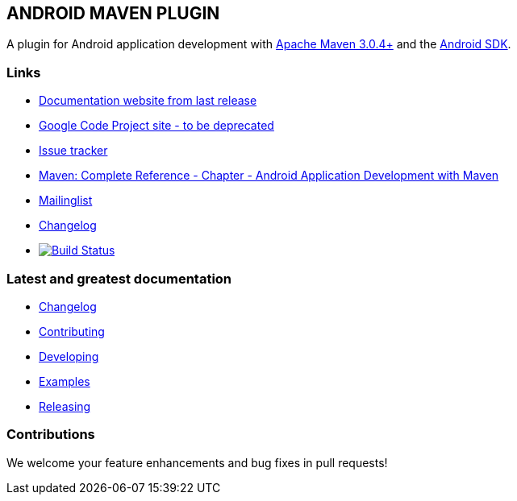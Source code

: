 == ANDROID MAVEN PLUGIN

A plugin for Android application development with http://maven.apache.org[Apache Maven 3.0.4+] and 
the http://tools.android.com[Android SDK].

=== Links


* http://simpligility.github.io/android-maven-plugin/[Documentation website from last release]
* http://code.google.com/p/maven-android-plugin[Google Code Project site - to be deprecated] 
* https://code.google.com/p/maven-android-plugin/wiki/Issues[Issue tracker]
* http://www.sonatype.com/books/mvnref-book/reference/android-dev.html[Maven: Complete Reference - Chapter - Android Application Development with Maven]
* https://groups.google.com/forum/?fromgroups#!forum/maven-android-developers[Mailinglist]
* http://code.google.com/p/maven-android-plugin/wiki/Changelog[Changelog]
* image:https://travis-ci.org/simpligility/android-maven-plugin.png["Build Status", link="https://travis-ci.org/simpligility/android-maven-plugin"]

=== Latest and greatest documentation

* https://github.com/simpligility/android-maven-plugin/blob/master/src/site/asciidoc/changelog.adoc[Changelog]
* https://github.com/simpligility/android-maven-plugin/blob/master/src/site/asciidoc/contributing.adoc[Contributing] 
* https://github.com/simpligility/android-maven-plugin/blob/master/src/site/asciidoc/developing.adoc[Developing] 
* https://github.com/simpligility/android-maven-plugin/blob/master/src/site/asciidoc/examples.adoc[Examples]
* https://github.com/simpligility/android-maven-plugin/blob/master/src/site/asciidoc/releasing.adoc[Releasing]

=== Contributions

We welcome your feature enhancements and bug fixes in pull requests!
